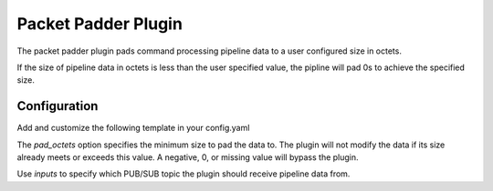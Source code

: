 Packet Padder Plugin
========================
The packet padder plugin pads command processing pipeline data to a user configured size in octets.

If the size of pipeline data in octets is less than the user specified value, the pipline will pad 0s to achieve the specified size.

Configuration
-------------

Add and customize the following template in your config.yaml

.. code-block:: none
	- plugin:
          name: ait.core.server.plugins.PacketPadder.PacketPadder
          inputs:
	          - PacketAccumulator
          pad_octets: 987

The *pad_octets* option specifies the minimum size to pad the data to. The plugin will not modify the data if its size already meets or exceeds this value. A negative, 0, or missing value will bypass the plugin.

Use *inputs* to specify which PUB/SUB topic the plugin should receive pipeline data from.
